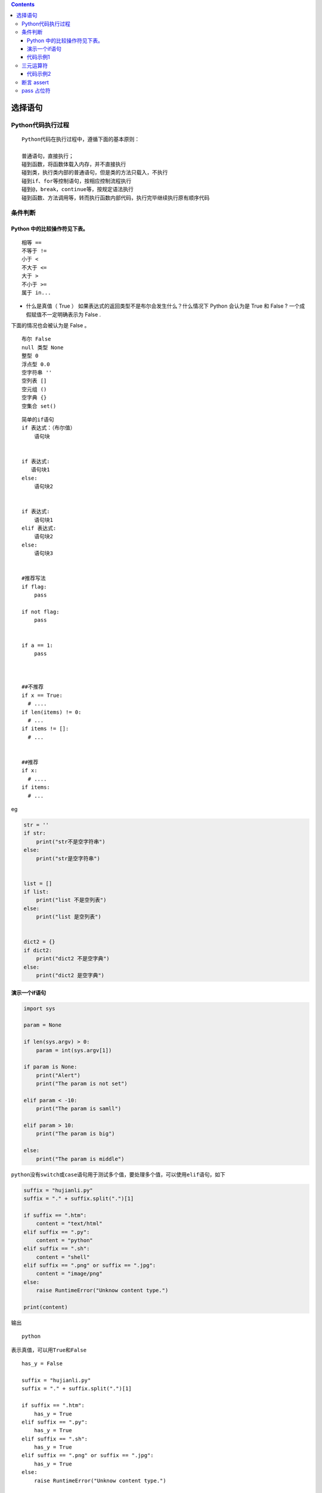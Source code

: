 .. contents::
   :depth: 3
..

选择语句
========

Python代码执行过程
------------------

::

    Python代码在执行过程中，遵循下面的基本原则：

    普通语句，直接执行；
    碰到函数，将函数体载入内存，并不直接执行
    碰到类，执行类内部的普通语句，但是类的方法只载入，不执行
    碰到if、for等控制语句，按相应控制流程执行
    碰到@，break，continue等，按规定语法执行
    碰到函数、方法调用等，转而执行函数内部代码，执行完毕继续执行原有顺序代码

条件判断
--------

Python 中的比较操作符见下表。
~~~~~~~~~~~~~~~~~~~~~~~~~~~~~

::

    相等 ==
    不等于 !=
    小于 <
    不大于 <=
    大于 >
    不小于 >=
    属于 in...

-  什么是真值（ True ）
   如果表达式的返回类型不是布尔会发生什么？什么情况下 Python 会认为是
   True 和 False ? 一个成假赋值不一定明确表示为 False .

下面的情况也会被认为是 False 。

::

    布尔 False
    null 类型 None
    整型 0
    浮点型 0.0
    空字符串 ''
    空列表 []
    空元组 ()
    空字典 {}
    空集合 set()

::

    简单的if语句
    if 表达式：（布尔值）
        语句块


    if 表达式:
       语句块1
    else:
        语句块2


    if 表达式:
        语句块1
    elif 表达式:
        语句块2
    else:
        语句块3


    #推荐写法
    if flag:
        pass

    if not flag:
        pass


    if a == 1:
        pass



    ##不推荐
    if x == True:
      # ....
    if len(items) != 0:
      # ...
    if items != []:
      # ... 
      
      
    ##推荐
    if x:
      # ....
    if items:
      # ...

eg

.. code:: python


    str = ''
    if str:
        print("str不是空字符串")
    else:
        print("str是空字符串")


    list = []
    if list:
        print("list 不是空列表")
    else:
        print("list 是空列表")


    dict2 = {}
    if dict2:
        print("dict2 不是空字典")
    else:
        print("dict2 是空字典")

演示一个if语句
~~~~~~~~~~~~~~

.. code:: python

    import sys

    param = None

    if len(sys.argv) > 0:
        param = int(sys.argv[1])

    if param is None:
        print("Alert")
        print("The param is not set")

    elif param < -10:
        print("The param is samll")

    elif param > 10:
        print("The param is big")

    else:
        print("The param is middle")

``python没有switch或case语句用于测试多个值，要处理多个值，可以使用elif语句，如下``

.. code:: python

    suffix = "hujianli.py"
    suffix = "." + suffix.split(".")[1]

    if suffix == ".htm":
        content = "text/html"
    elif suffix == ".py":
        content = "python"
    elif suffix == ".sh":
        content = "shell"
    elif suffix == ".png" or suffix == ".jpg":
        content = "image/png"
    else:
        raise RuntimeError("Unknow content type.")

    print(content)

输出

::

    python

``表示真值，可以用True和False``

::


    has_y = False

    suffix = "hujianli.py"
    suffix = "." + suffix.split(".")[1]

    if suffix == ".htm":
        has_y = True
    elif suffix == ".py":
        has_y = True
    elif suffix == ".sh":
        has_y = True
    elif suffix == ".png" or suffix == ".jpg":
        has_y = True
    else:
        raise RuntimeError("Unknow content type.")

    print(has_y)

输出

::

    True

::

    ########################if 的嵌套方式########################
    if 表达式1：
        if 表达式2：
            语句块2
        else:
            语句块3
    else:
        语句块1

代码示例1
~~~~~~~~~

``if...else嵌套的语句``

::

    #!/usr/bin/env python
    #-*- coding:utf8 -*-
    print("\n 为了您和家人的安全，请不要酒后开车\n")
    var1=int(input("请输入每100毫升血液中的酒精含量度数："))

    if var1 <20:
        print("您的血液中酒精含量为:{},可以开车，建议找个代驾。".format(var1))
    else:
        if 80 >= var1 >=20:
            print("您血液中酒精含量为{},已经超标，不要开车，谢谢！".format(var1))
        else:
            print("您血液中酒精含量为{},请不要开车....严重超标。".format(var1))

三元运算符
----------

代码示例2
~~~~~~~~~

::

    #!/usr/bin/env python
    #-*- coding:utf8 -*-
    a = 4
    b = 5
    c = a if a > b else b
    print(c)

    if a > b:
        print(a)
    else:
        print(b)


    if a<=b:
        minalue = a
    else:
        minalue = b

    minalue = a if a<=b else b

::

    #!/usr/bin/env python
    # -*- coding:utf8 -*-
    # auther; 18793
    # Date：2019/6/5 18:28
    # filename: test2.py
    secore = int(input("Please you enter number: "))

    result = "及格" if secore >= 60 else "不及格"
    print(result)

::

    a = 5
    b = 3
    st = "a大于b" if a > b else  "a不大于b" 
    # 输出"a大于b"
    print(st)

    # 输出"a大于b"
    print("a大于b") if a > b else print("a不大于b")

    # 第一个返回值部分使用两条语句，逗号隔开
    st = print("crazyit"), 'a大于b' if a > b else  "a不大于b" 
    print(st)

    # 第一个返回值部分使用两条语句，分号隔开
    st = print("crazyit"); x = 20 if a > b else  "a不大于b" 
    print(st)
    print(x)

    c = 5
    d = 5
    # 下面将输出c等于d
    print("c大于d") if c > d else (print("c小于d") if c < d else print("c等于d"))

断言 assert
-----------

assert 断言的执行逻辑是：

::

    if条件为Fa1se
        程序引发AssertionError 错误

断言： 使用assert关键字后面接着一个条件表达式

-  如果条件表达式为真，证明与开发人员自己的断言一致，程序继续运行。

-  如果为假，则表明一定是前面发生了错误，程序停止运行，报出异常。

示例1:

.. code:: python

    assert  1!=1,"1不等于1报错，断言错误....."

::

    #!/usr/bin/env python
    #-*- coding:utf8 -*-

    '''
    # 伪代码
    if not condition:
        crash program
    '''

    #当不知道程序会在哪里出错，与其在运行时崩溃，不如在出现错误条件时就崩溃
    x=3
    assert x>0, "x is not zero or negative"
    assert x%2 == 0, "x is not an even number"

    '''
    使用assert断言时，要注意以下几点： 
    （1）assert断言用来声明某个条件是真的。 
    （2）如果你非常确信你使用的列表中至少有一个元素，想要检验这一点，并在它非真时引发一个错误，那么assert语句是应用在这种情形下的理想语句。 
    （3）assert语句失败时，会引发一个AssertionError。
    '''

eg

::

    #!/usr/bin/env python
    # -*- coding:utf8 -*-
    # auther; 18793
    # Date：2019/5/10 15:17
    # filename: 断言.py
    s_age = input("请输入年龄：")
    age = int(s_age)

    assert 20 < age < 80
    print("您输入的年龄在20和80之间")

.. figure:: ../../_static/assert01.png
   :alt: 

pass 占位符
-----------

.. code:: python

    name="xiaoming"
    if name == "xiaoming":
        print("{0} hello".format(name))
    elif name == "xiaozhang":
        pass
    else:
        print("do nothing")

